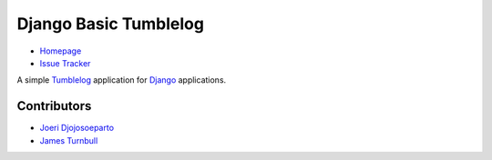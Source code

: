 Django Basic Tumblelog
======================

* `Homepage`_
* `Issue Tracker`_

A simple `Tumblelog`_ application for `Django`_ applications.

Contributors
------------

* `Joeri Djojosoeparto`_
* `James Turnbull`_

.. _Homepage: http://myles.github.com/django-basic-tumblelog/
.. _Django: http://djangoproject.org/
.. _Issue Tracker: https://redmine.mylesbraithwaite.net/projects/django-basic-tumble
.. _Tumblelog: http://en.wikipedia.org/wiki/Tumblelog
.. _Joeri Djojosoeparto: https://github.com/pinda
.. _James Turnbull: https://github.com/jturnbull